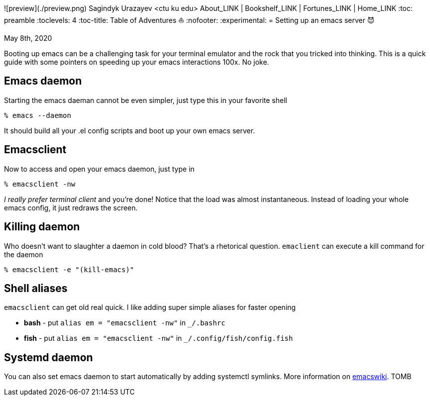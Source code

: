 ![preview](./preview.png)
Sagindyk Urazayev <ctu ku edu>
About_LINK | Bookshelf_LINK | Fortunes_LINK | Home_LINK
:toc: preamble
:toclevels: 4
:toc-title: Table of Adventures ⛵
:nofooter:
:experimental:
= Setting up an emacs server 😈

May 8th, 2020

Booting up emacs can be a challenging task for your terminal emulator
and the rock that you tricked into thinking. This is a quick guide with
some pointers on speeding up your emacs interactions 100x. No joke.

== Emacs daemon

Starting the emacs daeman cannot be even simpler, just type this in your
favorite shell

[source,bash]
----
% emacs --daemon
----

It should build all your .el config scripts and boot up your own emacs
server.

== Emacsclient

Now to access and open your emacs daemon, just type in

[source,bash]
----
% emacsclient -nw
----

_I really prefer terminal client_ and you're done! Notice that the load
was almost instantaneous. Instead of loading your whole emacs config, it
just redraws the screen.

== Killing daemon

Who doesn't want to slaughter a daemon in cold blood? That's a
rhetorical question. `emaclient` can execute a kill command for the
daemon

[source,bash]
----
% emacsclient -e "(kill-emacs)"
----

== Shell aliases

`emacsclient` can get old real quick. I like adding super simple aliases
for faster opening

* **bash** - put `alias em = "emacsclient -nw"` in `_/.bashrc`
* **fish** - put `alias em = "emacsclient -nw"` in
`_/.config/fish/config.fish`

== Systemd daemon

You can also set emacs daemon to start automatically by adding systemctl
symlinks. More information on
https://www.emacswiki.org/emacs/EmacsAsDaemon[emacswiki].
TOMB
